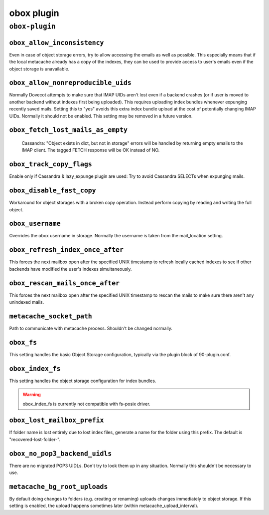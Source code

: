 .. _plugin-obox:

===========
obox plugin
===========

``obox-plugin``
^^^^^^^^^^^^^^^

.. _plugin-obox-setting_obox_allow_inconsistency:

``obox_allow_inconsistency``
----------------------------

Even in case of object storage errors, try to allow accessing the emails as well as possible. This especially means that if the local metacache already has a copy of the indexes, they can be used to provide access to user's emails even if the object storage is unavailable.


.. _plugin-obox-setting_obox_allow_nonreproducible_uids:

``obox_allow_nonreproducible_uids``
-----------------------------------

.. versionadded:: v2.3.6

Normally Dovecot attempts to make sure that IMAP UIDs aren't lost even if
a backend crashes (or if user is moved to another backend without indexes first
being uploaded). This requires uploading index bundles whenever expunging
recently saved mails. Setting this to "yes" avoids this extra index bundle
upload at the cost of potentially changing IMAP UIDs. Normally it should not be
enabled. This setting may be removed in a future version.


.. _plugin-obox-setting_obox_fetch_lost_mails_as_empty:

``obox_fetch_lost_mails_as_empty``
----------------------------------

 Cassandra: "Object exists in dict, but not in storage" errors will be handled by returning empty emails to the IMAP client. The tagged FETCH response will be OK instead of NO.


.. _plugin-obox-setting_obox_track_copy_flags:

``obox_track_copy_flags``
-------------------------

Enable only if Cassandra & lazy_expunge plugin are used: Try to avoid Cassandra SELECTs when expunging mails. 


.. _plugin-obox-setting_obox_disable_fast_copy:

``obox_disable_fast_copy``
--------------------------

Workaround for object storages with a broken copy operation. Instead perform copying by reading and writing the full object.


.. _plugin-obox-setting_obox_username:

``obox_username``
-----------------

Overrides the obox username in storage. Normally the username is taken from the mail_location setting.


.. _plugin-obox-setting_obox_refresh_index_once_after:

``obox_refresh_index_once_after``
---------------------------------

This forces the next mailbox open after the specified UNIX timestamp to refresh locally cached indexes to see if other backends have modified the user's indexes simultaneously.


.. _plugin-obox-setting_obox_rescan_mails_once_after:

``obox_rescan_mails_once_after``
--------------------------------

This forces the next mailbox open after the specified UNIX timestamp to rescan the mails to make sure there aren't any unindexed mails.


.. _plugin-obox-setting_metacache_socket_path:

``metacache_socket_path``
-------------------------

Path to communicate with metacache process. Shouldn't be changed normally.


.. _plugin-obox-setting_obox_fs:

``obox_fs``
-----------

This setting handles the basic Object Storage configuration, typically via the plugin block of 90-plugin.conf.


.. _plugin-obox-setting_obox_index_fs:

``obox_index_fs``
-----------------

This setting handles the object storage configuration for index bundles.

.. WARNING:: obox_index_fs is currently not compatible with fs-posix driver.

.. _plugin-obox-setting_obox_lost_mailbox_prefix:

``obox_lost_mailbox_prefix``
----------------------------

If folder name is lost entirely due to lost index files, generate a name for the folder using this prefix. The default is "recovered-lost-folder-".


.. _plugin-obox-setting_obox_no_pop3_backend_uidls:

``obox_no_pop3_backend_uidls``
------------------------------

There are no migrated POP3 UIDLs. Don't try to look them up in any situation. Normally this shouldn't be necessary to use.


.. _plugin-obox-setting_metacache_bg_root_uploads:

``metacache_bg_root_uploads``
-----------------------------

By default doing changes to folders (e.g. creating or renaming) uploads changes immediately to object storage. If this setting is enabled, the upload happens sometimes later (within metacache_upload_interval).
